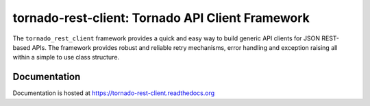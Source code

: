tornado-rest-client: Tornado API Client Framework
=================================================

|build_status|_ |doc_status|_ |pypi_ver|_ |pypi_download|_

The ``tornado_rest_client`` framework provides a quick and easy way to build
generic API clients for JSON REST-based APIs. The framework provides robust and
reliable retry mechanisms, error handling and exception raising all within a
simple to use class structure.

Documentation
-------------

Documentation is hosted at `https://tornado-rest-client.readthedocs.org <https://tornado-rest-client.readthedocs.org>`_

.. |build_status| image:: https://travis-ci.org/Nextdoor/tornado_rest_client.svg?branch=master
.. _build_status: https://travis-ci.org/Nextdoor/tornado_rest_client
.. |doc_status| image:: https://readthedocs.org/projects/tornado-rest-client/badge/?version=latest
.. _doc_status: https://tornado_rest_client.readthedocs.org
.. |pypi_ver| image:: https://pypip.in/d/tornado_rest_client/badge.png
.. _pypi_ver: https://pypi.python.org/pypi/tornado_rest_client
.. |pypi_download| image:: https://badge.fury.io/py/tornado_rest_client.png
.. _pypi_download: https://pypi.python.org/pypi/tornado_rest_client

